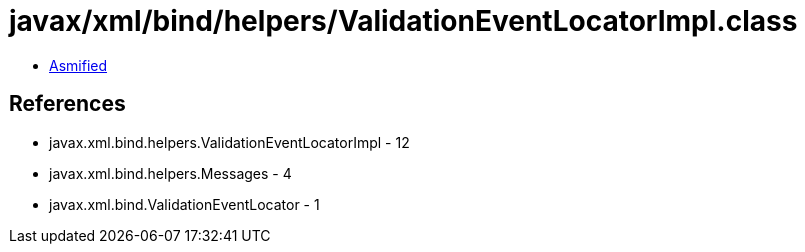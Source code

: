 = javax/xml/bind/helpers/ValidationEventLocatorImpl.class

 - link:ValidationEventLocatorImpl-asmified.java[Asmified]

== References

 - javax.xml.bind.helpers.ValidationEventLocatorImpl - 12
 - javax.xml.bind.helpers.Messages - 4
 - javax.xml.bind.ValidationEventLocator - 1
